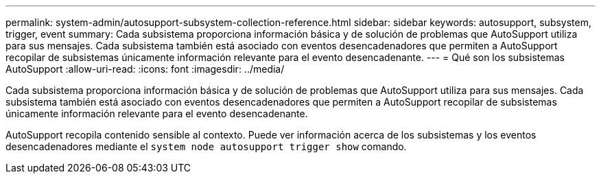 ---
permalink: system-admin/autosupport-subsystem-collection-reference.html 
sidebar: sidebar 
keywords: autosupport, subsystem, trigger, event 
summary: Cada subsistema proporciona información básica y de solución de problemas que AutoSupport utiliza para sus mensajes. Cada subsistema también está asociado con eventos desencadenadores que permiten a AutoSupport recopilar de subsistemas únicamente información relevante para el evento desencadenante. 
---
= Qué son los subsistemas AutoSupport
:allow-uri-read: 
:icons: font
:imagesdir: ../media/


[role="lead"]
Cada subsistema proporciona información básica y de solución de problemas que AutoSupport utiliza para sus mensajes. Cada subsistema también está asociado con eventos desencadenadores que permiten a AutoSupport recopilar de subsistemas únicamente información relevante para el evento desencadenante.

AutoSupport recopila contenido sensible al contexto. Puede ver información acerca de los subsistemas y los eventos desencadenadores mediante el `system node autosupport trigger show` comando.
